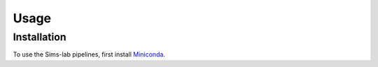 Usage
=====

.. _installation:

Installation
------------

To use the Sims-lab pipelines, first install `Miniconda <https://conda.io/miniconda.html>`_.
